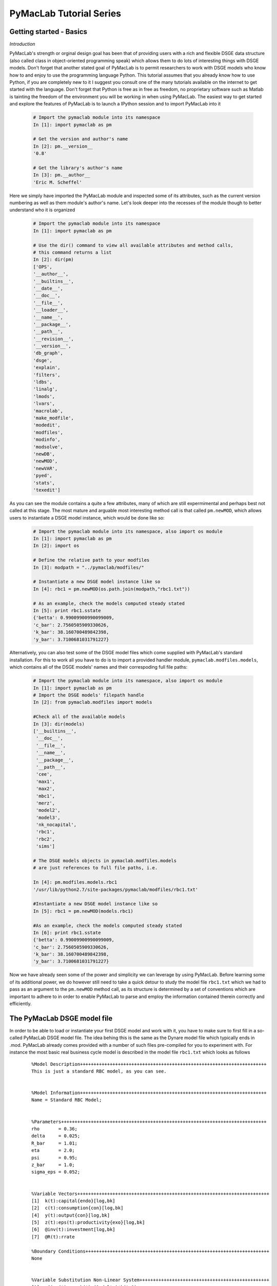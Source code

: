 .. index:: cloud; sphinx theme, sphinx theme; cloud

========================
PyMacLab Tutorial Series
========================

Getting started - Basics
========================

*Introduction*

PyMacLab's strength or orginal design goal has been that of providing users with a rich and flexible DSGE data structure (also called
class in object-oriented programming speak) which allows them to do lots of interesting things with DSGE models. Don't forget that another
stated goal of PyMacLab is to permit researchers to work with DSGE models who know how to and enjoy to use the programming language Python.
This tutorial assumes that you already know how to use Python, if you are completely new to it I suggest you consult one of the many tutorials
available on the internet to get started with the language. Don't forget that Python is free as in free as freedom, no proprietary software such
as Matlab is tainting the freedom of the environment you will be working in when using PyMacLab. The easiest way to get started and explore the
features of PyMacLab is to launch a IPython session and to import PyMacLab into it

  .. sourcecode:: ipython

    # Import the pymaclab module into its namespace
    In [1]: import pymaclab as pm

    # Get the version and author's name
    In [2]: pm.__version__
    '0.8'

    # Get the library's author's name
    In [3]: pm.__author__
    'Eric M. Scheffel'

Here we simply have imported the PyMacLab module and inspected some of its attributes, such as the current version numbering as well as them
module's author's name. Let's look deeper into the recesses of the module though to better understand who it is organized

  .. sourcecode:: ipython

    # Import the pymaclab module into its namespace
    In [1]: import pymaclab as pm

    # Use the dir() command to view all available attributes and method calls,
    # this command returns a list
    In [2]: dir(pm)
    ['OPS',
    '__author__',
    '__builtins__',
    '__date__',
    '__doc__',
    '__file__',
    '__loader__',
    '__name__',
    '__package__',
    '__path__',
    '__revision__',
    '__version__',
    'db_graph',
    'dsge',
    'explain',
    'filters',
    'ldbs',
    'linalg',
    'lmods',
    'lvars',
    'macrolab',
    'make_modfile',
    'modedit',
    'modfiles',
    'modinfo',
    'modsolve',
    'newDB',
    'newMOD',
    'newVAR',
    'pyed',
    'stats',
    'texedit']

As you can see the module contains a quite a few attributes, many of which are still expermimental and perhaps best not called at this stage. The most mature
and arguable most interesting method call is that called ``pm.newMOD``, which allows users to instantiate a DSGE model instance, which would be done like so:

  .. sourcecode:: ipython

    # Import the pymaclab module into its namespace, also import os module
    In [1]: import pymaclab as pm
    In [2]: import os

    # Define the relative path to your modfiles
    In [3]: modpath = "../pymaclab/modfiles/"

    # Instantiate a new DSGE model instance like so
    In [4]: rbc1 = pm.newMOD(os.path.join(modpath,"rbc1.txt"))

    # As an example, check the models computed steady stated
    In [5]: print rbc1.sstate
    {'betta': 0.99009900990099009,
    'c_bar': 2.7560505909330626,
    'k_bar': 38.160700489842398,
    'y_bar': 3.7100681031791227}

Alternatively, you can also test some of the DSGE model files which come supplied with PyMacLab's standard installation. For this to work all you have to do is
to import a provided handler module, ``pymaclab.modfiles.models``, which contains all of the DSGE models' names and their correspoding full file paths:
    
  .. sourcecode:: ipython

    # Import the pymaclab module into its namespace, also import os module
    In [1]: import pymaclab as pm
    # Import the DSGE models' filepath handle
    In [2]: from pymaclab.modfiles import models
    
    #Check all of the available models
    In [3]: dir(models)
    ['__builtins__',
     '__doc__',
     '__file__',
     '__name__',
     '__package__',
     '__path__',
     'cee',
     'max1',
     'max2',
     'mbc1',
     'merz',
     'model2',
     'model3',
     'nk_nocapital',
     'rbc1',
     'rbc2',
     'sims']

    # The DSGE models objects in pymaclab.modfiles.models
    # are just references to full file paths, i.e.

    In [4]: pm.modfiles.models.rbc1
    '/usr/lib/python2.7/site-packages/pymaclab/modfiles/rbc1.txt'

    #Instantiate a new DSGE model instance like so
    In [5]: rbc1 = pm.newMOD(models.rbc1)

    #As an example, check the models computed steady stated
    In [6]: print rbc1.sstate
    {'betta': 0.99009900990099009,
    'c_bar': 2.7560505909330626,
    'k_bar': 38.160700489842398,
    'y_bar': 3.7100681031791227}


Now we have already seen some of the power and simplicity we can leverage by using PyMacLab. Before learning some of its additional power, we do however
still need to take a quick detour to study the model file ``rbc1.txt`` which we had to pass as an argument to the ``pm.newMOD`` method call, as its
structure is determined by a set of conventions which are important to adhere to in order to enable PyMacLab to parse and employ the information contained
therein correctly and efficiently.


The PyMacLab DSGE model file
============================
In order to be able to load or instantiate your first DSGE model and work with it, you have to make sure to first fill in a so-called PyMacLab
DSGE model file. The idea behing this is the same as the Dynare model file which typically ends in .mod. PyMacLab already comes provided with a
number of such files pre-compiled for you to experiment with. For instance the most basic real business cycle model is described in the model file
``rbc1.txt`` which looks as follows

  ::

      %Model Description+++++++++++++++++++++++++++++++++++++++++++++++++++++++++++++++++++++
      This is just a standard RBC model, as you can see.


      %Model Information+++++++++++++++++++++++++++++++++++++++++++++++++++++++++++++++++++++
      Name = Standard RBC Model;


      %Parameters++++++++++++++++++++++++++++++++++++++++++++++++++++++++++++++++++++++++++++
      rho       = 0.36;
      delta     = 0.025;
      R_bar     = 1.01; 
      eta	= 2.0; 
      psi	= 0.95;
      z_bar     = 1.0;
      sigma_eps = 0.052; 


      %Variable Vectors+++++++++++++++++++++++++++++++++++++++++++++++++++++++++++++++++++++++
      [1]  k(t):capital{endo}[log,bk]
      [2]  c(t):consumption{con}[log,bk]
      [4]  y(t):output{con}[log,bk]      
      [5]  z(t):eps(t):productivity{exo}[log,bk]
      [6]  @inv(t):investment[log,bk]
      [7]  @R(t):rrate

      %Boundary Conditions++++++++++++++++++++++++++++++++++++++++++++++++++++++++++++++++++++
      None


      %Variable Substitution Non-Linear System++++++++++++++++++++++++++++++++++++++++++++++++
      [1]   @inv(t)   = k(t)-(1-delta)*k(t-1);
      [2]   @F(t)     = z(t)*k(t-1)**rho;
      [3]   @R(t)     = 1+DIFF{@F(t),k(t-1)}-delta;
      [3]   @R(t+1)   = FF_1{@R(t)};
      [4]   @U(t)     = c(t)**(1-eta)/(1-eta);
      [5]   @MU(t)    = DIFF{@U(t),c(t)};
      [6]   @MU(t+1)  = FF_1{@MU(t)};



      %Non-Linear First-Order Conditions++++++++++++++++++++++++++++++++++++++++++++++++++++++
      # Insert here the non-linear FOCs in format g(x)=0

      [1]   @F(t)-@inv(t)-c(t) = 0;
      [2]   betta*(@MU(t+1)/@MU(t))*@R(t+1)-1 = 0;
      [3]   @F(t)-y(t) = 0;
      [4]   LOG(E(t)|z(t+1))-psi*LOG(z(t)) = 0;


      %Steady States [Closed Form]++++++++++++++++++++++++++++++++++++++++++++++++++++++++++++++
      betta   = 1.0/R_bar;
      k_bar   = ((rho*z_bar)/(R_bar - 1 + delta))**(1.0/(1 - rho));
      y_bar   = (z_bar*k_bar)**rho;
      c_bar   = y_bar - delta*k_bar;

      %Steady State Non-Linear System [Manual]+++++++++++++++++++++++++++++++++++++++++++++++++
      [1]   z_bar*k_bar**(rho)-delta*k_bar-c_bar = 0;
      [2]   rho*z_bar*k_bar**(rho-1)+(1-delta)-R_bar = 0;
      [3]   (betta*R_bar)-1 = 0;
      [4]   z_bar*k_bar**(rho)-y_bar = 0;

      [1]  c_bar = 1.0;
      [2]  k_bar = 1.0;
      [3]  y_bar = 1.0;
      [4]  betta = 1.0;


      %Log-Linearized Model Equations++++++++++++++++++++++++++++++++++++++++++++++++++++++++++
      None


      %Variance-Covariance Matrix++++++++++++++++++++++++++++++++++++++++++++++++++++++++++++++
      Sigma = [sigma_eps**2];


      %End Of Model File+++++++++++++++++++++++++++++++++++++++++++++++++++++++++++++++++++++++


  So what does this file mean, and in particular, what is the meaning and purpose of the individual sections?
  These and related questions are addressed in the sections to follow below. They mostly discuss the syntax
  conventions model builders have to adhere to in order to use PyMacLab correctly.

A Description of the model file's individual sections
=====================================================

*Model Description Section*

  In the model description section of the model file you can use plain text in order to described more verbosely
  the type of the model summarized in the file, perhaps added with references to important academic journal articles
  in which the model first appeared.

*Information Section*

  This section allows you to add more succinct model properties, including a shorter denominator given by `Name=`
  qualifier. These shorter attributes will then be attached to the model instance where they help to uniquely identify
  the model. In contrast to the information contained in the previous section these qualifiers should be short.

*Parameters Section*

  As the name suggests, this section provides space for writing down the model's deep and presumably invariable parameters
  which are important as they appear in functionals such as the household's utility or the firm's production function. Don't
  forget to close each declaration with a semi-colon, as this is one of the text parser's conventions.

*Variable Vectors Section*

  This section is very important as it contains a summary of all of the (time-subscripted) variables of the model. The general format
  of this section for each variable is:

   ::

    [1] x(t):var_name{endo|con|exo}[log,hp|bk]

  The first element is a descriptor of how the time-subscripted variable will appear in the system of nonlinear equations. The second
  descriptor is a more revealing but still short name, such as `capital` or `consumption`. It is preferable to write longer variable names
  with an underscore, such as for example `physical_capital` or `human_capital`. Thirdly, the descriptor in curly brackets allows you to
  specifically mark of each variable as either, control variable, endogenous state or exogenous state variable, using optimal control theory
  language. These are inserted in abbreviated style using either `con`, `endo` or `exo`. Finally, the last option given enclosed in squared
  brackets allows for two additional options to be specified. Supplying the keyword `log` means that the approximation of the model showed be
  formed about the log of the variable, while the last option allows to supply a filtering option which is applied to the computation of results
  based on simulations of the solved model. Currently available choices are either `hp` for the HP-Filter or `bk` for the Baxter-King-Filter.

*Boundary Conditions Section*

  This section is currently not in use but has been included for future compatibility with solution methods which are not based on the perturbation
  paradigm.

*Variable Substitution Non-Linear System*
  This is perhaps one of the most useful and convenient sections of the model file. In the section right after this one users are asked to insert
  the DSGE model's firs-order conditions of optimality which can often be quite tedious and long algebraically. One way of giving users a more
  convenient and intuitive way of writing down the model's FOCs is to work with a subsitution system which can be declared in this section. So for
  example if one wanted to write down the expression for output or the Euler equation for physical capital, one could resort to the following
  useful replacement definitions:

   ::

      [1]   @inv(t)   = k(t)-(1-delta)*k(t-1);
      [2]   @F(t)     = z(t)*k(t-1)**rho;
      [3]   @F_bar    = SS{@F(t)};
      [4]   @R(t)     = 1+DIFF{@F(t),k(t-1)}-delta;
      [5]   @R(t+1)   = FF_1{@R(t)};
      [6]   @U(t)     = c(t)**(1-eta)/(1-eta);
      [7]   @MU(t)    = DIFF{@U(t),c(t)};
      [8]   @MU(t+1)  = FF_1{@MU(t)};

  These can then be used in the following section instead of having to work with the full expressions instead. Additionally, convience operators
  are accessible, given by:

   ::

      DIFF{EXPRESSION,x(t)}  # is replaced by first derivate if expression w.r.t. x(t)

      SS{EXPRESSION}         # the entire expression is converted to its steady state equivalent

      FF_X{EXPRESSION}       # is replaced with expression forwarded in time by X periods.
                             # The timing of the information set for expectations is unchanged!

      BB_X{EXPRESSION}       # is replaced with expression lagged in time by X periods.
                             # The timing if the information set for expectations is unchanged!

  When declaring replacement items in this section make sure to adhere to the syntax of always naming them beginning with a @. Also, within this
  section substitutions within substitutions are permitted. Replacement items for steady-state calculations in the subsequent sections can also
  be supplied here, but have to be of the form such as:

   ::

      [1]   @F_bar   = z_bar*k_bar**rho;

  In PyMacLab steady state expressions of variables strictly have to adhere to the `x_bar` naming convention, i.e. be expressed by the stem variable
  name abbreviation followed by and underscore and the word `bar`.

*Non-Linear First-Order Conditions Section*

  In this section users can supply the model's first order conditions of optimality which are passed to PyMacLab for differentiation and evaluation.
  So to use the example from the RBC1 example file given above, filling in this section would look as follows:

   ::

      [1]   @F(t)-@inv(t)-c(t) = 0;
      [2]   betta*(@MU(t+1)/@MU(t))*@R(t+1)-1 = 0;
      [3]   @F(t)-y(t) = 0;
      [4]   LOG(E(t)|z(t+1))-psi*LOG(z(t)) = 0;

  where we have made ample use of the convenient substitution definitions declared in the previous section. Expressions, such as the law of
  motion for the productivity shock, can be supplied in logs for the sake of readability, but otherwise could also alternatively be written as:

   ::

      [4]   E(t)|z(t+1)/(z(t)**psi) = 0;

  .. deprecated:: 0.85 In previous versions of PyMacLab it was possible to write down the law of motion of exogenous states without expectations, i.e.
     `z(t)/(z(t-1)**psi) = 0;`. This behaviour is now deprecated and no longer supported.

*Steady States [Closed Form] Section*
  For relatively simple models, closed form solutions for the steady state may exist and can be entered here as follows:

   ::

      betta   = 1.0/R_bar;
      k_bar   = ((rho*z_bar)/(R_bar - 1 + delta))**(1.0/(1 - rho));
      y_bar   = (z_bar*k_bar)**rho;
      c_bar   = y_bar - delta*k_bar;

  Note that not only steady-state variables like `x_bar` can be supplied here, but indeed any variable who's steady-state value has to be
  determined endogenously withing the model. Sometimes, depending on the model builder's assumptions taken, this could also involve the'
  determination of a parameter such as `betta`. Sometimes the model's full steady-state can best be determined as a combination of closed form
  expressions AND the additional numerical solution of a system on nonlinear equations, as is the case in the model file provided above. Notice
  that here one set of steady state variables are calculated in closed from, given the knowledge of a set of other steady state variables, while
  these in turn are first solved for in the section using the nonlinear root-finding algorithm.
   

*Steady State Non-Linear System [Manual] Section*

  In this section a partial list of or the entire model's variables' steady states can be determined numerically here using good starting values
  and a Newton-like root-finder algorithm. So this section would something like this:

   ::

      [1]   z_bar*k_bar**(rho)-delta*k_bar-c_bar = 0;
      [2]   rho*z_bar*k_bar**(rho-1)+(1-delta)-R_bar = 0;
      [3]   (betta*R_bar)-1 = 0;
      [4]   z_bar*k_bar**(rho)-y_bar = 0;

      [1]  c_bar = 1.0;
      [2]  k_bar = 1.0;
      [3]  y_bar = 1.0;
      [4]  betta = 1.0;

  Very often, this section is simply a restatement of the first order conditions of optimality but with time subscripts removed and instead
  replaced with the steady state `x_bar` notation. This section and the previous can often be the most difficult ones to specify well, as many
  more complex DSGE models' steady states are not easy to determine and often require some good judegement, experience and good starting values
  for the root-finding algorithm.

*Log-Linearized Model Equations Section*

  In this section you could theoretically also supply the first-order log-linearized equations manually, such as was necessary in Harald Uhlig's
  toolbox. But this feature is perhaps best relegated to compatibility tests and proof-of-concept experiments to show that PyMacLab's computed
  solutions based on automatic differentiation are identical with the ones computed from this section. An example would be:

   ::

      # foc consumption
      [1]   (1/C_bar)**Theta*X_bar**(Psi*(1-Theta))*x(t)...
           -(1/C_bar)**Theta*X_bar**(Psi*(1-Theta))*c(t)=...
             LAM_bar*lam(t)+A_bar*MU_bar*mu(t);
      # foc leisure
      [2]   (1-Theta)*c(t)+(Psi*(1-Theta)-1)*x(t)=lam(t)+...
             z(t)+(1-alpha)*k(t-1)-(1-alpha)*l(t);

  In this case all variables already have to be interpreted as percentage deviations from steady state. Both in this and in the nonlinear FOCs
  section, model equations DO NOT necessarily have to be expressed as `g(x)=0`, but can also be written as `f(x)=g(x)`. In this case the PyMacLab
  parser simply internally generates `f(x)-g(x) = 0` and works with this expression instead.

*Variance-Covariance Matrix Section*

  The standard way of supplying information on the variance-convariance structure of the iid shocks hitting the laws of motions of the exogenous
  state variables. So this section would look something like this:

   ::

           Sigma = [sigma_eps**2];

  or for more elaborate models like this:

   ::

     Sigma = [sigma_eps**2   0;
              0    sigma_xi**2];

*All sections*

  If in any of the lines of one of the sections the keyword `None` is inserted, even in a section which has otherwise been declared in the correct
  way as described above, then the entire section will be ignored and treated as empty, such as for instance:

   ::

       %Log-Linearized Model Equations++++++++++++++++++++++++++++
       None

  If alebraic expression become to long, one can also employ a line-breaking syntax using the elipsis, such as:

   ::


      [1]   (1-Theta)*c(t)+(Psi*(1-Theta)-1)*x(t)=lam(t)+...
             z(t)+(1-alpha)*k(t-1)-(1-alpha)*l(t);

  Finally, as is customary from other programming languages, comments can also be inserted into DSGE model files. However, in contrast to other
  languages conventions, such as Python itself, at the moment the library will only parse model files correctly if the comments are on a line of
  their own, and not intermingled with model description items. As usual comments are identified by beginning with the hash symbol #.
